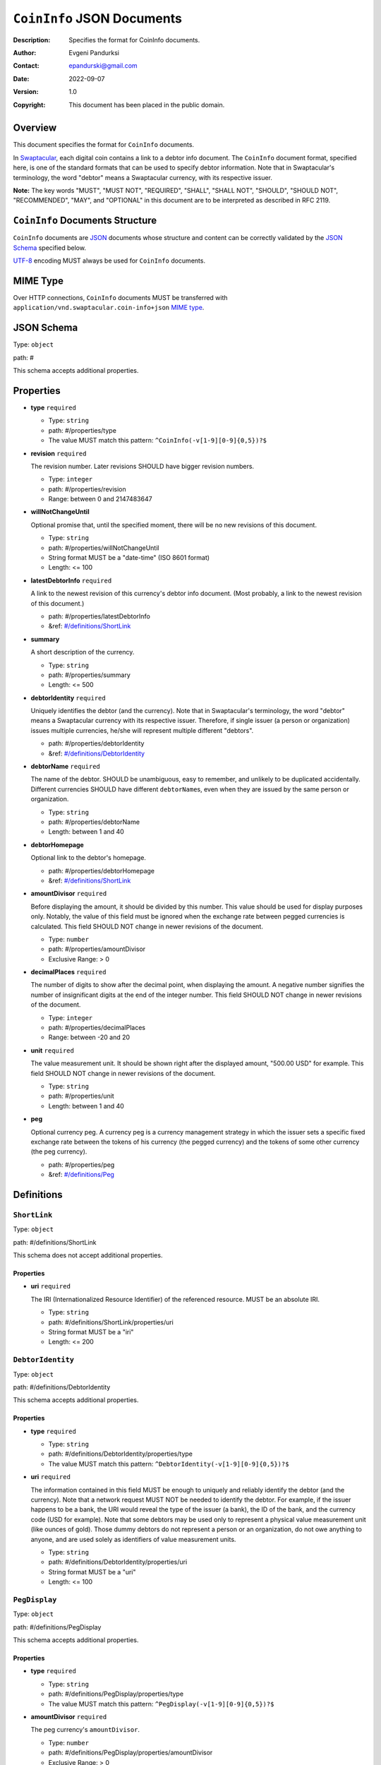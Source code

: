+++++++++++++++++++++++++++++++++++
``CoinInfo`` JSON Documents
+++++++++++++++++++++++++++++++++++
:Description: Specifies the format for CoinInfo documents.
:Author: Evgeni Pandurksi
:Contact: epandurski@gmail.com
:Date: 2022-09-07
:Version: 1.0
:Copyright: This document has been placed in the public domain.


Overview
========

This document specifies the format for ``CoinInfo`` documents.

In `Swaptacular`_, each digital coin contains a link to a debtor info
document. The ``CoinInfo`` document format, specified here, is one of
the standard formats that can be used to specify debtor
information. Note that in Swaptacular's terminology, the word "debtor"
means a Swaptacular currency, with its respective issuer.

**Note:** The key words "MUST", "MUST NOT", "REQUIRED", "SHALL",
"SHALL NOT", "SHOULD", "SHOULD NOT", "RECOMMENDED", "MAY", and
"OPTIONAL" in this document are to be interpreted as described in
RFC 2119.


``CoinInfo`` Documents Structure
================================

``CoinInfo`` documents are `JSON`_ documents whose structure and
content can be correctly validated by the `JSON Schema`_ specified
below.

`UTF-8`_ encoding MUST always be used for ``CoinInfo`` documents.


MIME Type
=========

Over HTTP connections, ``CoinInfo`` documents MUST be transferred with
``application/vnd.swaptacular.coin-info+json`` `MIME type`_.


JSON Schema
===========

Type: ``object``

path: #

This schema accepts additional properties.

Properties
==========

- **type** ``required``

  - Type: ``string``
  - path: #/properties/type
  - The value MUST match this pattern: ``^CoinInfo(-v[1-9][0-9]{0,5})?$``

- **revision** ``required``

  The revision number. Later revisions SHOULD have bigger revision
  numbers.

  - Type: ``integer``
  - path: #/properties/revision
  - Range: between 0 and 2147483647

- **willNotChangeUntil**

  Optional promise that, until the specified moment, there will be no
  new revisions of this document.

  - Type: ``string``
  - path: #/properties/willNotChangeUntil
  - String format MUST be a "date-time" (ISO 8601 format)
  - Length:  <= 100

- **latestDebtorInfo** ``required``

  A link to the newest revision of this currency's debtor info
  document. (Most probably, a link to the newest revision of this
  document.)

  - path: #/properties/latestDebtorInfo
  - &ref: `#/definitions/ShortLink`_

- **summary**

  A short description of the currency.

  - Type: ``string``
  - path: #/properties/summary
  - Length:  <= 500

- **debtorIdentity** ``required``

  Uniquely identifies the debtor (and the currency). Note that in
  Swaptacular's terminology, the word "debtor" means a Swaptacular
  currency with its respective issuer. Therefore, if single issuer (a
  person or organization) issues multiple currencies, he/she will
  represent multiple different "debtors".

  - path: #/properties/debtorIdentity
  - &ref: `#/definitions/DebtorIdentity`_

- **debtorName** ``required``

  The name of the debtor. SHOULD be unambiguous, easy to remember,
  and unlikely to be duplicated accidentally. Different currencies
  SHOULD have different ``debtorName``\s, even when they are issued by
  the same person or organization.

  - Type: ``string``
  - path: #/properties/debtorName
  - Length: between 1 and 40

- **debtorHomepage**

  Optional link to the debtor's homepage.

  - path: #/properties/debtorHomepage
  - &ref: `#/definitions/ShortLink`_

- **amountDivisor** ``required``

  Before displaying the amount, it should be divided by this
  number. This value should be used for display purposes
  only. Notably, the value of this field must be ignored when the
  exchange rate between pegged currencies is calculated. This field
  SHOULD NOT change in newer revisions of the document.

  - Type: ``number``
  - path: #/properties/amountDivisor
  - Exclusive Range:  > 0

- **decimalPlaces** ``required``

  The number of digits to show after the decimal point, when
  displaying the amount. A negative number signifies the number of
  insignificant digits at the end of the integer number. This field
  SHOULD NOT change in newer revisions of the document.

  - Type: ``integer``
  - path: #/properties/decimalPlaces
  - Range: between -20 and 20

- **unit** ``required``

  The value measurement unit. It should be shown right after the
  displayed amount, "500.00 USD" for example. This field SHOULD NOT
  change in newer revisions of the document.

  - Type: ``string``
  - path: #/properties/unit
  - Length: between 1 and 40

- **peg**

  Optional currency peg. A currency peg is a currency management
  strategy in which the issuer sets a specific fixed exchange rate
  between the tokens of his currency (the pegged currency) and the
  tokens of some other currency (the peg currency).

  - path: #/properties/peg
  - &ref: `#/definitions/Peg`_


Definitions
===========


.. _`#/definitions/ShortLink`:

``ShortLink``
-------------

Type: ``object``

path: #/definitions/ShortLink

This schema does not accept additional properties.

Properties
``````````

- **uri** ``required``

  The IRI (Internationalized Resource Identifier) of the referenced
  resource. MUST be an absolute IRI.

  - Type: ``string``
  - path: #/definitions/ShortLink/properties/uri
  - String format MUST be a "iri"
  - Length:  <= 200



.. _`#/definitions/DebtorIdentity`:

``DebtorIdentity``
------------------

Type: ``object``

path: #/definitions/DebtorIdentity

This schema accepts additional properties.

Properties
``````````

- **type** ``required``

  - Type: ``string``
  - path: #/definitions/DebtorIdentity/properties/type
  - The value MUST match this pattern: ``^DebtorIdentity(-v[1-9][0-9]{0,5})?$``

- **uri** ``required``

  The information contained in this field MUST be enough to uniquely
  and reliably identify the debtor (and the currency). Note that a
  network request MUST NOT be needed to identify the debtor. For
  example, if the issuer happens to be a bank, the URI would reveal
  the type of the issuer (a bank), the ID of the bank, and the
  currency code (USD for example). Note that some debtors may be used
  only to represent a physical value measurement unit (like ounces of
  gold). Those dummy debtors do not represent a person or an
  organization, do not owe anything to anyone, and are used solely as
  identifiers of value measurement units.

  - Type: ``string``
  - path: #/definitions/DebtorIdentity/properties/uri
  - String format MUST be a "uri"
  - Length:  <= 100


.. _`#/definitions/PegDisplay`:

``PegDisplay``
--------------

Type: ``object``

path: #/definitions/PegDisplay

This schema accepts additional properties.

Properties
``````````

- **type** ``required``

  - Type: ``string``
  - path: #/definitions/PegDisplay/properties/type
  - The value MUST match this pattern: ``^PegDisplay(-v[1-9][0-9]{0,5})?$``

- **amountDivisor** ``required``

  The peg currency's ``amountDivisor``.

  - Type: ``number``
  - path: #/definitions/PegDisplay/properties/amountDivisor
  - Exclusive Range:  > 0

- **decimalPlaces** ``required``

  The peg currency's ``decimalPlaces``.

  - Type: ``integer``
  - path: #/definitions/PegDisplay/properties/decimalPlaces
  - Range: between -20 and 20

- **unit** ``required``

  The peg currency's ``unit``.

  - Type: ``string``
  - path: #/definitions/PegDisplay/properties/unit
  - Length: between 1 and 40


.. _`#/definitions/Peg`:

``Peg``
-------

Type: ``object``

path: #/definitions/Peg

This schema accepts additional properties.

Properties
``````````

- **type** ``required``

  - Type: ``string``
  - path: #/definitions/Peg/properties/type
  - The value MUST match this pattern: ``^Peg(-v[1-9][0-9]{0,5})?$``

- **exchangeRate** ``required``

  The exchange rate between the pegged currency and the peg
  currency. For example, ``2.0`` would mean that pegged currency's
  tokens are twice as valuable as peg currency's tokens.

  - Type: ``number``
  - path: #/definitions/Peg/properties/exchangeRate
  - Range:  >= 0

- **display** ``required``

  Specifies peg currency's display parameters.

  - path: #/definitions/Peg/properties/display
  - &ref: `#/definitions/PegDisplay`_

- **debtorIdentity** ``required``

  Uniquely identifies the peg currency.

  - path: #/definitions/Peg/properties/debtorIdentity
  - &ref: `#/definitions/DebtorIdentity`_

- **latestDebtorInfo** ``required``

  A link to the newest revision of the peg currency's debtor info
  document (a ``CoinInfo`` document, for example).

  - path: #/definitions/Peg/properties/latestDebtorInfo
  - &ref: `#/definitions/ShortLink`_


JSON Schema File
================

This is the JSON Schema file, for validating ``CoinInfo`` documents::

 {
   "definitions": {
     "ShortLink": {
       "type": "object",
       "properties": {
         "uri": {
           "type": "string",
           "format": "iri",
           "maxLength": 200
          }
       },
       "required": [ "uri" ],
       "additionalProperties": false
     },
     "DebtorIdentity": {
       "type": "object",
       "properties": {
         "type":  {
           "type": "string",
           "pattern": "^DebtorIdentity(-v[1-9][0-9]{0,5})?$"
         },
         "uri": {
           "type": "string",
           "format": "uri",
           "maxLength": 100
         }
       },
       "required": [ "type", "uri" ],
       "additionalProperties": true
     },
     "PegDisplay": {
       "type": "object",
       "properties": {
         "type":  {
           "type": "string",
           "pattern": "^PegDisplay(-v[1-9][0-9]{0,5})?$"
         },
         "amountDivisor": {
           "type": "number",
           "format": "double",
           "exclusiveMinimum": 0.0
         },
         "decimalPlaces": {
           "type": "integer",
           "format": "int32",
           "minimum": -20,
           "maximum": 20
         },
         "unit": {
           "type": "string",
           "minLength": 1,
           "maxLength": 40
         }
       },
       "required": [
         "type",
         "amountDivisor",
         "decimalPlaces",
         "unit"
       ],
       "additionalProperties": true
     },
     "Peg": {
       "type": "object",
       "properties": {
         "type":  {
           "type": "string",
           "pattern": "^Peg(-v[1-9][0-9]{0,5})?$"
         },
         "exchangeRate": {
           "type": "number",
           "format": "double",
           "minimum": 0.0
         },
         "display": {
           "$ref": "#/definitions/PegDisplay"
         },
         "debtorIdentity": {
           "$ref": "#/definitions/DebtorIdentity"
         },
         "latestDebtorInfo": {
           "$ref": "#/definitions/ShortLink"
         }
       },
       "required": [
         "type",
         "exchangeRate",
         "display",
         "debtorIdentity",
         "latestDebtorInfo",
       ],
       "additionalProperties": true
     }
   },  
   "type": "object",
   "properties": {
     "type":  {
       "type": "string",
       "pattern": "^CoinInfo(-v[1-9][0-9]{0,5})?$"
     },
     "revision": {
       "type": "integer",
       "format": "int32",
       "minimum": 0,
       "maximum": 2147483647
     },
     "willNotChangeUntil": {
       "type": "string",
       "format": "date-time",
       "maxLength": 100
     },
     "latestDebtorInfo": {
       "$ref": "#/definitions/ShortLink"
     },
     "summary": {
       "type": "string",
       "maxLength": 500
     },
     "debtorIdentity": {
       "$ref": "#/definitions/DebtorIdentity"
     },
     "debtorName": {
       "type": "string",
       "minLength": 1,
       "maxLength": 40
     },
     "debtorHomepage": {
       "$ref": "#/definitions/ShortLink"
     },
     "amountDivisor": {
       "type": "number",
       "format": "double",
       "exclusiveMinimum": 0.0
 },
     "decimalPlaces": {
       "type": "integer",
       "format": "int32",
       "minimum": -20,
       "maximum": 20
     },
     "unit": {
       "type": "string",
       "minLength": 1,
       "maxLength": 40
     },
     "peg":  {
       "$ref": "#/definitions/Peg"
     }
   },
   "required": [
     "type",
     "revision",
     "latestDebtorInfo",
     "debtorIdentity",
     "debtorName",
     "amountDivisor",
     "decimalPlaces",
     "unit"
   ],
   "additionalProperties": true
 }


.. _Swaptacular: https://swaptacular.github.io/overview
.. _MIME Type: https://developer.mozilla.org/en-US/docs/Web/HTTP/Basics_of_HTTP/MIME_types
.. _UTF-8: https://en.wikipedia.org/wiki/UTF-8
.. _JSON: https://www.json.org/json-en.html
.. _JSON Schema: http://json-schema.org/
